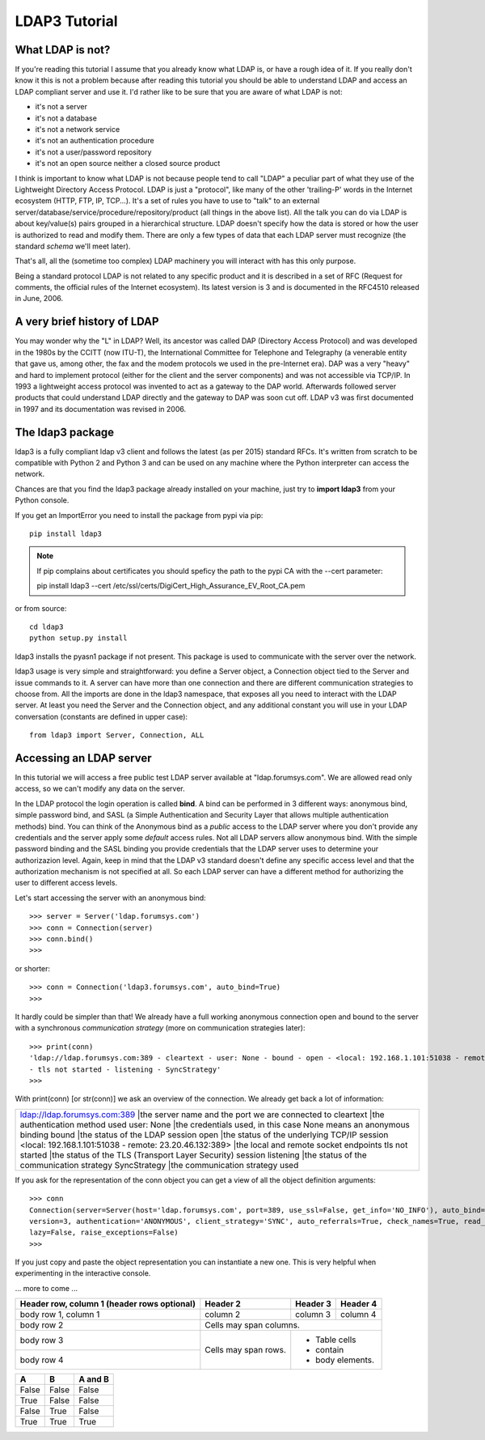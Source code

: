 ##############
LDAP3 Tutorial
##############

What LDAP is not?
=================

If you're reading this tutorial I assume that you already know what LDAP is, or have a rough idea of it. If you really
don't know it this is not a problem because after reading this tutorial you should be able to understand LDAP and access an
LDAP compliant server and use it. I'd rather like to be sure that you are aware of what LDAP is not:

- it's not a server
- it's not a database
- it's not a network service
- it's not an authentication procedure
- it's not a user/password repository
- it's not an open source neither a closed source product

I think is important to know what LDAP is not because people tend to call "LDAP" a peculiar part of what they use of the
Lightweight Directory Access Protocol. LDAP is just a "protocol", like many of the other 'trailing-P' words
in the Internet ecosystem (HTTP, FTP, IP, TCP...). It's a set of rules you have to use to "talk" to an external
server/database/service/procedure/repository/product (all things in the above list). All the talk you can do via LDAP is
about key/value(s) pairs grouped in a hierarchical structure. LDAP doesn't specify how the data is stored or how the user
is authorized to read and modify them. There are only a few types of data that each LDAP server must recognize (the
standard *schema* we'll meet later).

That's all, all the (sometime too complex) LDAP machinery you will interact with has this only purpose.

Being a standard protocol LDAP is not related to any specific product and it is described in a set of RFC (Request for
comments, the official rules of the Internet ecosystem). Its latest version is 3 and is documented in the RFC4510
released in June, 2006.


A very brief history of LDAP
============================

You may wonder why the "L" in LDAP? Well, its ancestor was called DAP (Directory Access Protocol)
and was developed in the 1980s by the CCITT (now ITU-T), the International Committee for Telephone and Telegraphy (a venerable
entity that gave us, among other, the fax and the modem protocols we used in the pre-Internet era). DAP was a very "heavy"
and hard to implement protocol (either for the client and the server components) and was not accessible via TCP/IP. In 1993
a lightweight access protocol was invented to act as a gateway to the DAP world. Afterwards followed server products
that could understand LDAP directly and the gateway to DAP was soon cut off. LDAP v3 was first documented in 1997 and its
documentation was revised in 2006.


The ldap3 package
=================

ldap3 is a fully compliant ldap v3 client and follows the latest (as per 2015) standard RFCs. It's written from scratch to be
compatible with Python 2 and Python 3 and can be used on any machine where the Python interpreter can access the network.

Chances are that you find the ldap3 package already installed on your machine, just try to **import ldap3** from your Python console.

If you get an ImportError you need to install the package from pypi via pip::

    pip install ldap3


.. note::

   If pip complains about certificates you should speficy the path to the pypi CA with the --cert parameter::

   pip install ldap3 --cert /etc/ssl/certs/DigiCert_High_Assurance_EV_Root_CA.pem


or from source::

    cd ldap3
    python setup.py install

ldap3 installs the pyasn1 package if not present. This package is used to communicate with the server over the network.

ldap3 usage is very simple and straightforward: you define a Server object, a Connection object tied to the Server and
issue commands to it. A server can have more than one connection and there are different communication strategies to choose
from. All the imports are done in the ldap3 namespace, that exposes all you need to interact with the LDAP server.
At least you need the Server and the Connection object, and any additional constant you will use in your LDAP conversation
(constants are defined in upper case)::

    from ldap3 import Server, Connection, ALL

Accessing an LDAP server
========================

In this tutorial we will access a free public test LDAP server available at "ldap.forumsys.com". We are allowed read only access,
so we can't modify any data on the server.

In the LDAP protocol the login operation is called **bind**. A bind can be performed in 3 different ways: anonymous bind,
simple password bind, and SASL (a Simple Authentication and Security Layer that allows multiple authentication methods)
bind. You can think of the Anonymous bind as a *public* access to the LDAP server where you don't provide any credentials
and the server apply some *default* access rules. Not all LDAP servers allow anonymous bind. With the simple password
binding and the SASL binding you provide credentials that the LDAP server uses to determine your authorizazion level.
Again, keep in mind that the LDAP v3 standard doesn't define any specific access level and that the authorization
mechanism is not specified at all. So each LDAP server can have a different method for authorizing the user to different
access levels.

Let's start accessing the server with an anonymous bind::

    >>> server = Server('ldap.forumsys.com')
    >>> conn = Connection(server)
    >>> conn.bind()
    >>>

or shorter::

    >>> conn = Connection('ldap3.forumsys.com', auto_bind=True)
    >>>

It hardly could be simpler than that! We already have a full working anonymous connection open and bound to the server
with a synchronous *communication strategy* (more on communication strategies later)::

    >>> print(conn)
    'ldap://ldap.forumsys.com:389 - cleartext - user: None - bound - open - <local: 192.168.1.101:51038 - remote: 23.20.46.132:389> \
    - tls not started - listening - SyncStrategy'
    >>>

With print(conn) [or str(conn)] we ask an overview of the connection. We already get back a lot of information:

+----------------------------------------------------------------------------------------------------------------------------+
|ldap://ldap.forumsys.com:389                            |the server name and the port we are connected to                   |
|cleartext                                               |the authentication method used                                     |
|user: None                                              |the credentials used, in this case None means an anonymous binding |
|bound                                                   |the status of the LDAP session                                     |
|open                                                    |the status of the underlying TCP/IP session                        |
|<local: 192.168.1.101:51038 - remote: 23.20.46.132:389> |the local and remote socket endpoints                              |
|tls not started                                         |the status of the TLS (Transport Layer Security) session           |
|listening                                               |the status of the communication strategy                           |
|SyncStrategy                                            |the communication strategy used                                    |
+----------------------------------------------------------------------------------------------------------------------------+

.. sidebar:: Object representation
    the ldap3 library uses the following object representation rule: when you use the str() representation you get all
    the information about the status of the object, when you use the repr() you get back a string you can use in the
    Python console to recreate the object.


If you ask for the representation of the conn object you can get a view of all the object definition arguments::

    >>> conn
    Connection(server=Server(host='ldap.forumsys.com', port=389, use_ssl=False, get_info='NO_INFO'), auto_bind='NO_TLS', \
    version=3, authentication='ANONYMOUS', client_strategy='SYNC', auto_referrals=True, check_names=True, read_only=False,
    lazy=False, raise_exceptions=False)
    >>>

If you just copy and paste the object representation you can instantiate a new one. This is very helpful when experimenting
in the interactive console.

... more to come ...


+------------------------+------------+----------+----------+
| Header row, column 1   | Header 2   | Header 3 | Header 4 |
| (header rows optional) |            |          |          |
+========================+============+==========+==========+
| body row 1, column 1   | column 2   | column 3 | column 4 |
+------------------------+------------+----------+----------+
| body row 2             | Cells may span columns.          |
+------------------------+------------+---------------------+
| body row 3             | Cells may  | - Table cells       |
+------------------------+ span rows. | - contain           |
| body row 4             |            | - body elements.    |
+------------------------+------------+---------------------+



=====  =====  =======
  A      B    A and B
=====  =====  =======
False  False  False
True   False  False
False  True   False
True   True   True
=====  =====  =======
